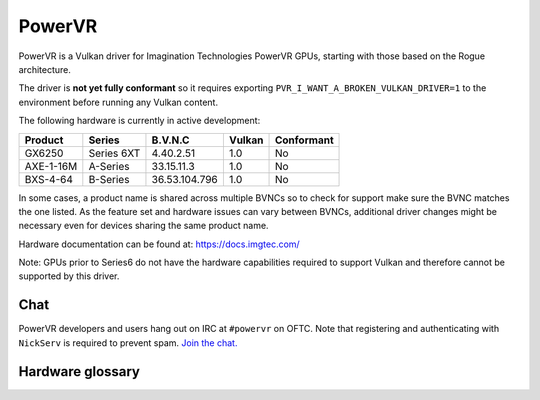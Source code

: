 PowerVR
=======

PowerVR is a Vulkan driver for Imagination Technologies PowerVR GPUs, starting
with those based on the Rogue architecture.

The driver is **not yet fully conformant** so it requires exporting
``PVR_I_WANT_A_BROKEN_VULKAN_DRIVER=1`` to the environment before running any
Vulkan content.

The following hardware is currently in active development:

========= =========== ============== ======= ==========
Product   Series      B.V.N.C        Vulkan  Conformant
========= =========== ============== ======= ==========
GX6250    Series 6XT  4.40.2.51      1.0     No
AXE-1-16M A-Series    33.15.11.3     1.0     No
BXS-4-64  B-Series    36.53.104.796  1.0     No
========= =========== ============== ======= ==========

In some cases, a product name is shared across multiple BVNCs so to check for
support make sure the BVNC matches the one listed. As the feature set and
hardware issues can vary between BVNCs, additional driver changes might be
necessary even for devices sharing the same product name.

Hardware documentation can be found at: https://docs.imgtec.com/

Note: GPUs prior to Series6 do not have the hardware capabilities required to
support Vulkan and therefore cannot be supported by this driver.

Chat
----

PowerVR developers and users hang out on IRC at ``#powervr`` on OFTC. Note
that registering and authenticating with ``NickServ`` is required to prevent
spam. `Join the chat. <https://webchat.oftc.net/?channels=powervr>`_

Hardware glossary
-----------------

.. glossary:: :sorted:

   BVNC
      Set of four numbers used to uniquely identify each GPU (Series6 onwards).
      This is used to determine the GPU feature set, along with any known
      hardware issues.
